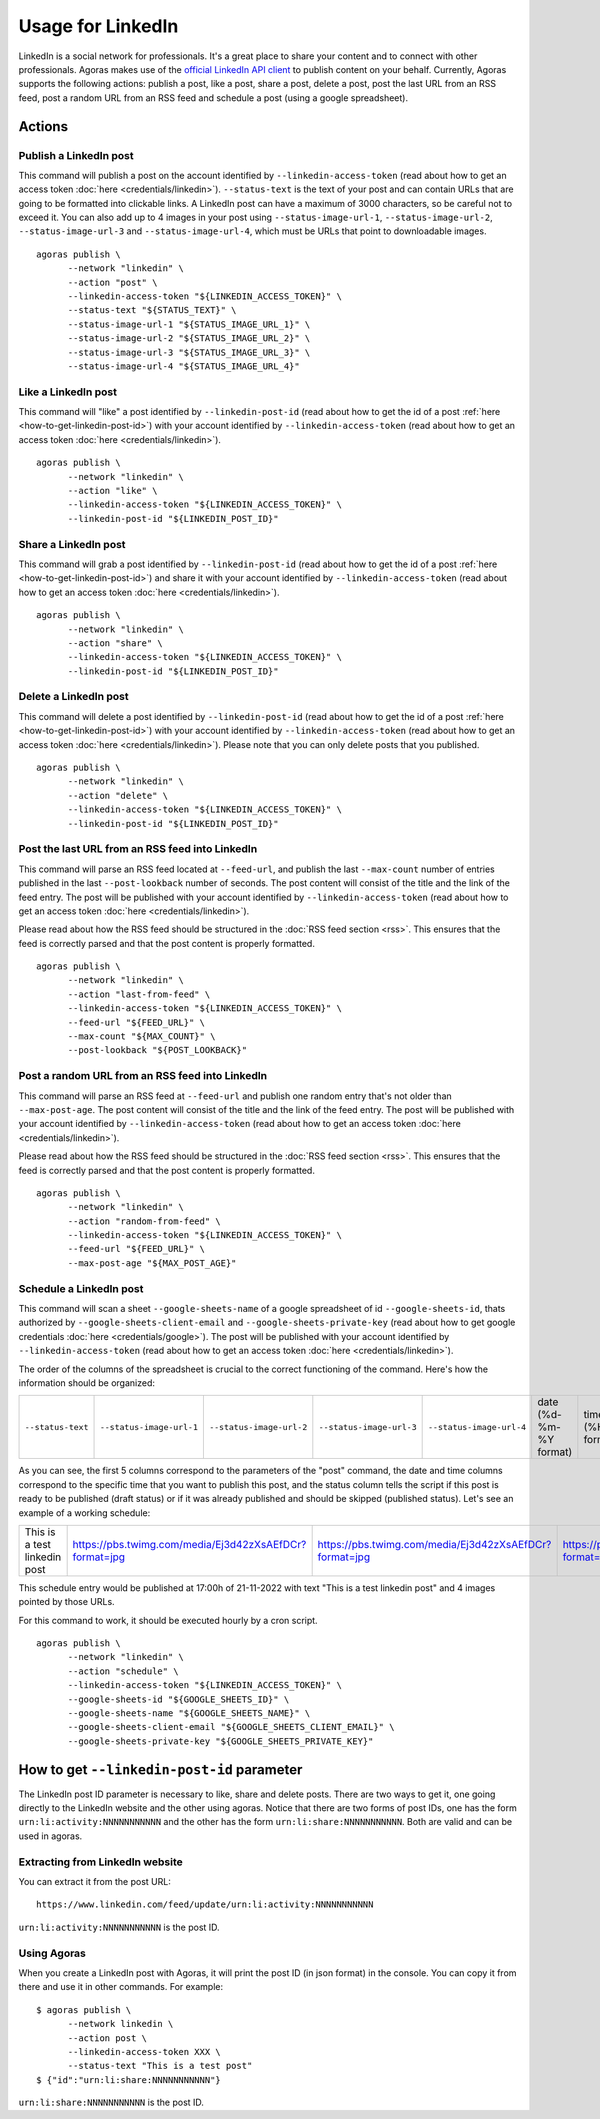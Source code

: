 Usage for LinkedIn
==================

LinkedIn is a social network for professionals. It's a great place to share your content and to connect with other professionals. Agoras makes use of the `official LinkedIn API client <https://github.com/linkedin-developers/linkedin-api-python-client#linkedin-api-python-client>`_ to publish content on your behalf. Currently, Agoras supports the following actions: publish a post, like a post, share a post, delete a post, post the last URL from an RSS feed, post a random URL from an RSS feed and schedule a post (using a google spreadsheet).

Actions
~~~~~~~

Publish a LinkedIn post
-----------------------

This command will publish a post on the account identified by ``--linkedin-access-token`` (read about how to get an access token :doc:`here <credentials/linkedin>`). ``--status-text`` is the text of your post and can contain URLs that are going to be formatted into clickable links. A LinkedIn post can have a maximum of 3000 characters, so be careful not to exceed it. You can also add up to 4 images in your post using ``--status-image-url-1``, ``--status-image-url-2``, ``--status-image-url-3`` and ``--status-image-url-4``, which must be URLs that point to downloadable images.
::

      agoras publish \
            --network "linkedin" \
            --action "post" \
            --linkedin-access-token "${LINKEDIN_ACCESS_TOKEN}" \
            --status-text "${STATUS_TEXT}" \
            --status-image-url-1 "${STATUS_IMAGE_URL_1}" \
            --status-image-url-2 "${STATUS_IMAGE_URL_2}" \
            --status-image-url-3 "${STATUS_IMAGE_URL_3}" \
            --status-image-url-4 "${STATUS_IMAGE_URL_4}"


Like a LinkedIn post
--------------------

This command will "like" a post identified by ``--linkedin-post-id`` (read about how to get the id of a post :ref:`here <how-to-get-linkedin-post-id>`) with your account identified by ``--linkedin-access-token`` (read about how to get an access token :doc:`here <credentials/linkedin>`).
::

      agoras publish \
            --network "linkedin" \
            --action "like" \
            --linkedin-access-token "${LINKEDIN_ACCESS_TOKEN}" \
            --linkedin-post-id "${LINKEDIN_POST_ID}"



Share a LinkedIn post
---------------------

This command will grab a post identified by ``--linkedin-post-id`` (read about how to get the id of a post :ref:`here <how-to-get-linkedin-post-id>`) and share it with your account identified by ``--linkedin-access-token`` (read about how to get an access token :doc:`here <credentials/linkedin>`).
::

      agoras publish \
            --network "linkedin" \
            --action "share" \
            --linkedin-access-token "${LINKEDIN_ACCESS_TOKEN}" \
            --linkedin-post-id "${LINKEDIN_POST_ID}"



Delete a LinkedIn post
----------------------

This command will delete a post identified by ``--linkedin-post-id`` (read about how to get the id of a post :ref:`here <how-to-get-linkedin-post-id>`) with your account identified by ``--linkedin-access-token`` (read about how to get an access token :doc:`here <credentials/linkedin>`). Please note that you can only delete posts that you published.
::

      agoras publish \
            --network "linkedin" \
            --action "delete" \
            --linkedin-access-token "${LINKEDIN_ACCESS_TOKEN}" \
            --linkedin-post-id "${LINKEDIN_POST_ID}"



Post the last URL from an RSS feed into LinkedIn
-------------------------------------------------

This command will parse an RSS feed located at ``--feed-url``, and publish the last ``--max-count`` number of entries published in the last ``--post-lookback`` number of seconds. The post content will consist of the title and the link of the feed entry. The post will be published with your account identified by ``--linkedin-access-token`` (read about how to get an access token :doc:`here <credentials/linkedin>`).

Please read about how the RSS feed should be structured in the :doc:`RSS feed section <rss>`. This ensures that the feed is correctly parsed and that the post content is properly formatted.
::

      agoras publish \
            --network "linkedin" \
            --action "last-from-feed" \
            --linkedin-access-token "${LINKEDIN_ACCESS_TOKEN}" \
            --feed-url "${FEED_URL}" \
            --max-count "${MAX_COUNT}" \
            --post-lookback "${POST_LOOKBACK}"



Post a random URL from an RSS feed into LinkedIn
-------------------------------------------------

This command will parse an RSS feed at ``--feed-url`` and publish one random entry that's not older than ``--max-post-age``. The post content will consist of the title and the link of the feed entry. The post will be published with your account identified by ``--linkedin-access-token`` (read about how to get an access token :doc:`here <credentials/linkedin>`).

Please read about how the RSS feed should be structured in the :doc:`RSS feed section <rss>`. This ensures that the feed is correctly parsed and that the post content is properly formatted.
::

      agoras publish \
            --network "linkedin" \
            --action "random-from-feed" \
            --linkedin-access-token "${LINKEDIN_ACCESS_TOKEN}" \
            --feed-url "${FEED_URL}" \
            --max-post-age "${MAX_POST_AGE}"



Schedule a LinkedIn post
------------------------

This command will scan a sheet ``--google-sheets-name`` of a google spreadsheet of id ``--google-sheets-id``, thats authorized by ``--google-sheets-client-email`` and ``--google-sheets-private-key`` (read about how to get google credentials :doc:`here <credentials/google>`). The post will be published with your account identified by ``--linkedin-access-token`` (read about how to get an access token :doc:`here <credentials/linkedin>`).

The order of the columns of the spreadsheet is crucial to the correct functioning of the command. Here's how the information should be organized:

+--------------------+---------------------------+---------------------------+---------------------------+---------------------------+-------------------------+-------------------+------------------------------+
| ``--status-text``  | ``--status-image-url-1``  | ``--status-image-url-2``  | ``--status-image-url-3``  | ``--status-image-url-4``  | date (%d-%m-%Y format)  | time (%H format)  | status (draft or published)  |
+--------------------+---------------------------+---------------------------+---------------------------+---------------------------+-------------------------+-------------------+------------------------------+

As you can see, the first 5 columns correspond to the parameters of the "post" command, the date and time columns correspond to the specific time that you want to publish this post, and the status column tells the script if this post is ready to be published (draft status) or if it was already published and should be skipped (published status). Let's see an example of a working schedule:

+-------------------------------+---------------------------------------------------------+---------------------------------------------------------+---------------------------------------------------------+---------------------------------------------------------+-------------+-----+--------+
| This is a test linkedin post  | https://pbs.twimg.com/media/Ej3d42zXsAEfDCr?format=jpg  | https://pbs.twimg.com/media/Ej3d42zXsAEfDCr?format=jpg  | https://pbs.twimg.com/media/Ej3d42zXsAEfDCr?format=jpg  | https://pbs.twimg.com/media/Ej3d42zXsAEfDCr?format=jpg  | 21-11-2022  | 17  | draft  |
+-------------------------------+---------------------------------------------------------+---------------------------------------------------------+---------------------------------------------------------+---------------------------------------------------------+-------------+-----+--------+

This schedule entry would be published at 17:00h of 21-11-2022 with text "This is a test linkedin post" and 4 images pointed by those URLs.

For this command to work, it should be executed hourly by a cron script.
::

      agoras publish \
            --network "linkedin" \
            --action "schedule" \
            --linkedin-access-token "${LINKEDIN_ACCESS_TOKEN}" \
            --google-sheets-id "${GOOGLE_SHEETS_ID}" \
            --google-sheets-name "${GOOGLE_SHEETS_NAME}" \
            --google-sheets-client-email "${GOOGLE_SHEETS_CLIENT_EMAIL}" \
            --google-sheets-private-key "${GOOGLE_SHEETS_PRIVATE_KEY}"


.. _how-to-get-linkedin-post-id:

How to get ``--linkedin-post-id`` parameter
~~~~~~~~~~~~~~~~~~~~~~~~~~~~~~~~~~~~~~~~~~~

The LinkedIn post ID parameter is necessary to like, share and delete posts. There are two ways to get it, one going directly to the LinkedIn website and the other using agoras. Notice that there are two forms of post IDs, one has the form ``urn:li:activity:NNNNNNNNNNN`` and the other has the form ``urn:li:share:NNNNNNNNNNN``. Both are valid and can be used in agoras.

Extracting from LinkedIn website
--------------------------------

You can extract it from the post URL::

      https://www.linkedin.com/feed/update/urn:li:activity:NNNNNNNNNNN

``urn:li:activity:NNNNNNNNNNN`` is the post ID.

Using Agoras
------------

When you create a LinkedIn post with Agoras, it will print the post ID (in json format) in the console. You can copy it from there and use it in other commands. For example::

      $ agoras publish \
            --network linkedin \
            --action post \
            --linkedin-access-token XXX \
            --status-text "This is a test post"
      $ {"id":"urn:li:share:NNNNNNNNNNN"}

``urn:li:share:NNNNNNNNNNN`` is the post ID.
